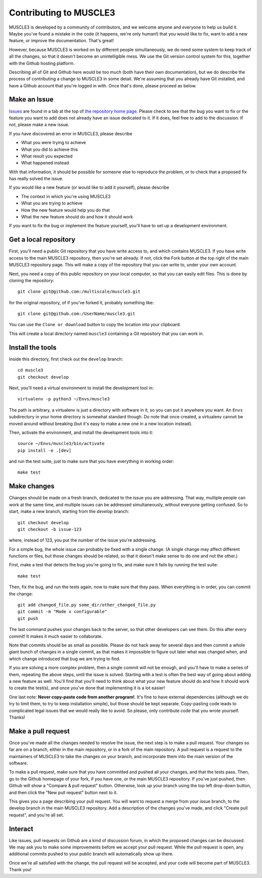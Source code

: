 =======================
Contributing to MUSCLE3
=======================

MUSCLE3 is developed by a community of contributors, and we welcome anyone and
everyone to help us build it. Maybe you've found a mistake in the code (it
happens, we're only human!) that you would like to fix, want to add a new
feature, or improve the documentation. That's great!

However, because MUSCLE3 is worked on by different people simultaneously, we do
need some system to keep track of all the changes, so that it doesn't become an
unintelligible mess. We use the Git version control system for this, together
with the Github hosting platform.

Describing all of Git and Github here would be too much (both have their own
documentation), but we do describe the process of contributing a change to
MUSCLE3 in some detail. We're assuming that you already have Git installed, and
have a Github account that you're logged in with. Once that's done, please
proceed as below.


Make an Issue
=============

`Issues`_ are found in a tab at the top of `the repository home page`_. Please check
to see that the bug you want to fix or the feature you want to add does not
already have an issue dedicated to it. If it does, feel free to add to the
discussion. If not, please make a new issue.

If you have discovered an error in MUSCLE3, please describe

* What you were trying to achieve
* What you did to achieve this
* What result you expected
* What happened instead

With that information, it should be possible for someone else to reproduce the
problem, or to check that a proposed fix has really solved the issue.

If you would like a new feature (or would like to add it yourself), please
describe

* The context in which you're using MUSCLE3
* What you are trying to achieve
* How the new feature would help you do that
* What the new feature should do and how it should work

If you want to fix the bug or implement the feature yourself, you'll have to set
up a development environment.

.. _Issues: https://github.com/multiscale/muscle3/issues
.. _the repository home page: https://github.com/multiscale/muscle3/


Get a local repository
======================

First, you'll need a public Git repository that you have write access to, and which
contains MUSCLE3. If you have write access to the main MUSCLE3 repository,
then you're set already. If not, click the Fork button at the top right of the
main MUSCLE3 repository page. This will make a copy of the repository that you
can write to, under your own account.

Next, you need a copy of this public repository on your local computer, so that
you can easily edit files. This is done by cloning the repository::

  git clone git@github.com:/multiscale/muscle3.git

for the original repository, of if you've forked it, probably something like::

  git clone git@github.com:/UserName/muscle3.git

You can use the ``Clone or download`` button to copy the location into your
clipboard.

This will create a local directory named ``muscle3`` containing a Git
repository that you can work in.


Install the tools
=================

Inside this directory, first check out the ``develop`` branch::

  cd muscle3
  git checkout develop

Next, you'll need a virtual environment to install the development tool in::

  virtualenv -p python3 ~/Envs/muscle3

The path is arbitrary, a virtualenv is just a directory with software in it, so
you can put it anywhere you want. An ``Envs`` subdirectory in your home
directory is somewhat standard though.  Do note that once created, a virtualenv
cannot be moved around without breaking (but it's easy to make a new one in a
new location instead).

Then, activate the environment, and install the development tools
into it::

  source ~/Envs/muscle3/bin/activate
  pip install -e .[dev]

and run the test suite, just to make sure that you have everything in working
order::

  make test


Make changes
============

Changes should be made on a fresh branch, dedicated to the issue you are
addressing. That way, multiple people can work at the same time, and multiple
issues can be addressed simultaneously, without everyone getting confused. So to
start, make a new branch, starting from the `develop` branch::

  git checkout develop
  git checkout -b issue-123

where, instead of 123, you put the number of the issue you're addressing.

For a simple bug, the whole issue can probably be fixed with a single change. (A
single change may affect different functions or files, but those changes should
be related, so that it doesn't make sense to do one and not the other.)

First, make a test that detects the bug you're going to fix, and make sure it
fails by running the test suite::

  make test

Then, fix the bug, and run the tests again, now to make sure that they pass.
When everything is in order, you can commit the change::

  git add changed_file.py some_dir/other_changed_file.py
  git commit -m "Made x configurable"
  git push

The last command pushes your changes back to the server, so that other
developers can see them. Do this after every commit! It makes it much easier to
collaborate.

Note that commits should be as small as possible. Please do not hack away for
several days and then commit a whole giant bunch of changes in a single commit,
as that makes it impossible to figure out later what was changed when, and which
change introduced that bug we are trying to find.

If you are solving a more complex problem, then a single commit will not be
enough, and you'll have to make a series of them, repeating the above steps,
until the issue is solved. Starting with a test is often the best way of going
about adding a new feature as well. You'll find that you'll need to think about
what your new feature should do and how it should work to create the test(s),
and once you've done that implementing it is a lot easier!

One last note: **Never copy-paste code from another program!**. It's fine to
have external dependencies (although we do try to limit them, to try to keep
installation simple), but those should be kept separate. Copy-pasting code leads
to complicated legal issues that we would really like to avoid. So please, only
contribute code that you wrote yourself. Thanks!


Make a pull request
===================

Once you've made all the changes needed to resolve the issue, the next step is
to make a pull request. Your changes so far are on a branch, either in the main
repository, or in a fork of the main repository. A pull request is a request to
the maintainers of MUSCLE3 to take the changes on your branch, and incorporate
them into the main version of the software.

To make a pull request, make sure that you have committed and pushed all your
changes, and that the tests pass. Then, go to the Github homepage of your fork,
if you have one, or the main MUSCLE3 repository. If you've just pushed, then
Github will show a "Compare & pull request" button. Otherwise, look up your
branch using the top left drop-down button, and then click the "New pull
request" button next to it.

This gives you a page describing your pull request. You will want to request a
merge from your issue branch, to the develop branch in the main MUSCLE3
repository. Add a description of the changes you've made, and click "Create pull
request", and you're all set.


Interact
========

Like issues, pull requests on Github are a kind of discussion forum, in which
the proposed changes can be discussed. We may ask you to make some improvements
before we accept your pull request. While the pull request is open, any
additional commits pushed to your public branch will automatically show up
there.

Once we're all satisfied with the change, the pull request will be accepted, and
your code will become part of MUSCLE3. Thank you!
